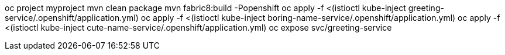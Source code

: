 oc project myproject
mvn clean package
mvn fabric8:build -Popenshift
oc apply -f <(istioctl kube-inject greeting-service/.openshift/application.yml)
oc apply -f <(istioctl kube-inject boring-name-service/.openshift/application.yml)
oc apply -f <(istioctl kube-inject cute-name-service/.openshift/application.yml)
oc expose svc/greeting-service
